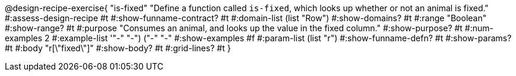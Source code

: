 @design-recipe-exercise{ "is-fixed" 
"Define a function called `is-fixed`, which looks up whether or
not an animal is fixed."
#:assess-design-recipe #t
#:show-funname-contract? #t
#:domain-list (list "Row")
#:show-domains? #t
#:range "Boolean"
#:show-range? #t
#:purpose "Consumes an animal, and looks up the value in the fixed column."
#:show-purpose? #t
#:num-examples 2
#:example-list '(("-" "-") ("-" "-"))
#:show-examples #f
#:param-list (list "r")
#:show-funname-defn? #t
#:show-params? #t
#:body "r[\"fixed\"]"
#:show-body? #t 
#:grid-lines? #t 
}
